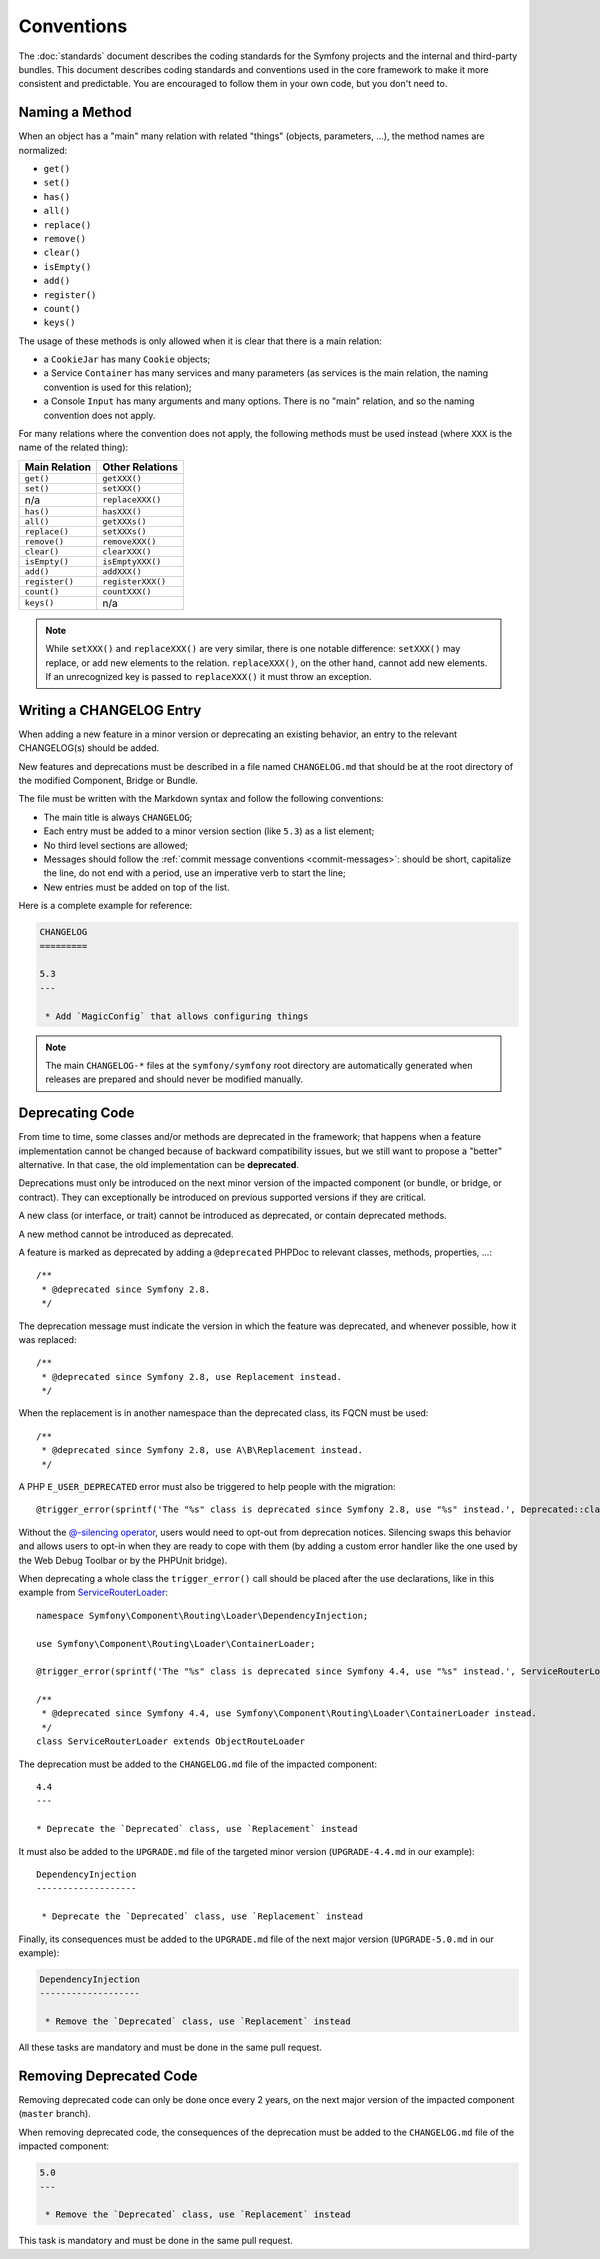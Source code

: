Conventions
===========

The :doc:`standards` document describes the coding standards for the Symfony
projects and the internal and third-party bundles. This document describes
coding standards and conventions used in the core framework to make it more
consistent and predictable. You are encouraged to follow them in your own
code, but you don't need to.

.. _method-names:

Naming a Method
---------------

When an object has a "main" many relation with related "things"
(objects, parameters, ...), the method names are normalized:

* ``get()``
* ``set()``
* ``has()``
* ``all()``
* ``replace()``
* ``remove()``
* ``clear()``
* ``isEmpty()``
* ``add()``
* ``register()``
* ``count()``
* ``keys()``

The usage of these methods is only allowed when it is clear that there
is a main relation:

* a ``CookieJar`` has many ``Cookie`` objects;

* a Service ``Container`` has many services and many parameters (as services
  is the main relation, the naming convention is used for this relation);

* a Console ``Input`` has many arguments and many options. There is no "main"
  relation, and so the naming convention does not apply.

For many relations where the convention does not apply, the following methods
must be used instead (where ``XXX`` is the name of the related thing):

+----------------+-------------------+
| Main Relation  | Other Relations   |
+================+===================+
| ``get()``      | ``getXXX()``      |
+----------------+-------------------+
| ``set()``      | ``setXXX()``      |
+----------------+-------------------+
| n/a            | ``replaceXXX()``  |
+----------------+-------------------+
| ``has()``      | ``hasXXX()``      |
+----------------+-------------------+
| ``all()``      | ``getXXXs()``     |
+----------------+-------------------+
| ``replace()``  | ``setXXXs()``     |
+----------------+-------------------+
| ``remove()``   | ``removeXXX()``   |
+----------------+-------------------+
| ``clear()``    | ``clearXXX()``    |
+----------------+-------------------+
| ``isEmpty()``  | ``isEmptyXXX()``  |
+----------------+-------------------+
| ``add()``      | ``addXXX()``      |
+----------------+-------------------+
| ``register()`` | ``registerXXX()`` |
+----------------+-------------------+
| ``count()``    | ``countXXX()``    |
+----------------+-------------------+
| ``keys()``     | n/a               |
+----------------+-------------------+

.. note::

    While ``setXXX()`` and ``replaceXXX()`` are very similar, there is one notable
    difference: ``setXXX()`` may replace, or add new elements to the relation.
    ``replaceXXX()``, on the other hand, cannot add new elements. If an unrecognized
    key is passed to ``replaceXXX()`` it must throw an exception.

Writing a CHANGELOG Entry
-------------------------

When adding a new feature in a minor version or deprecating an existing
behavior, an entry to the relevant CHANGELOG(s) should be added.

New features and deprecations must be described in a file named
``CHANGELOG.md`` that should be at the root directory of the modified
Component, Bridge or Bundle.

The file must be written with the Markdown syntax and follow the following
conventions:

* The main title is always ``CHANGELOG``;

* Each entry must be added to a minor version section (like ``5.3``) as a list
  element;

* No third level sections are allowed;

* Messages should follow the :ref:`commit message conventions <commit-messages>`:
  should be short, capitalize the line, do not end with a period, use an
  imperative verb to start the line;

* New entries must be added on top of the list.

Here is a complete example for reference:

.. code-block:: markdown

    CHANGELOG
    =========

    5.3
    ---

     * Add `MagicConfig` that allows configuring things

.. note::

    The main ``CHANGELOG-*`` files at the ``symfony/symfony`` root directory
    are automatically generated when releases are prepared and should never be
    modified manually.

.. _contributing-code-conventions-deprecations:

Deprecating Code
----------------

From time to time, some classes and/or methods are deprecated in the framework;
that happens when a feature implementation cannot be changed because of
backward compatibility issues, but we still want to propose a "better"
alternative. In that case, the old implementation can be **deprecated**.

Deprecations must only be introduced on the next minor version of the impacted
component (or bundle, or bridge, or contract). They can exceptionally be
introduced on previous supported versions if they are critical.

A new class (or interface, or trait) cannot be introduced as deprecated, or
contain deprecated methods.

A new method cannot be introduced as deprecated.

A feature is marked as deprecated by adding a ``@deprecated`` PHPDoc to
relevant classes, methods, properties, ...::

    /**
     * @deprecated since Symfony 2.8.
     */

The deprecation message must indicate the version in which the feature was deprecated,
and whenever possible, how it was replaced::

    /**
     * @deprecated since Symfony 2.8, use Replacement instead.
     */

When the replacement is in another namespace than the deprecated class, its FQCN must be used::

    /**
     * @deprecated since Symfony 2.8, use A\B\Replacement instead.
     */

A PHP ``E_USER_DEPRECATED`` error must also be triggered to help people with the migration::

    @trigger_error(sprintf('The "%s" class is deprecated since Symfony 2.8, use "%s" instead.', Deprecated::class, Replacement::class), E_USER_DEPRECATED);

Without the `@-silencing operator`_, users would need to opt-out from deprecation
notices. Silencing swaps this behavior and allows users to opt-in when they are
ready to cope with them (by adding a custom error handler like the one used by
the Web Debug Toolbar or by the PHPUnit bridge).

When deprecating a whole class the ``trigger_error()`` call should be placed
after the use declarations, like in this example from
`ServiceRouterLoader`_::

    namespace Symfony\Component\Routing\Loader\DependencyInjection;

    use Symfony\Component\Routing\Loader\ContainerLoader;

    @trigger_error(sprintf('The "%s" class is deprecated since Symfony 4.4, use "%s" instead.', ServiceRouterLoader::class, ContainerLoader::class), E_USER_DEPRECATED);

    /**
     * @deprecated since Symfony 4.4, use Symfony\Component\Routing\Loader\ContainerLoader instead.
     */
    class ServiceRouterLoader extends ObjectRouteLoader

.. _`ServiceRouterLoader`: https://github.com/symfony/symfony/blob/4.4/src/Symfony/Component/Routing/Loader/DependencyInjection/ServiceRouterLoader.php

The deprecation must be added to the ``CHANGELOG.md`` file of the impacted component::

    4.4
    ---

    * Deprecate the `Deprecated` class, use `Replacement` instead

It must also be added to the ``UPGRADE.md`` file of the targeted minor version
(``UPGRADE-4.4.md`` in our example)::

    DependencyInjection
    -------------------

     * Deprecate the `Deprecated` class, use `Replacement` instead

Finally, its consequences must be added to the ``UPGRADE.md`` file of the next major version
(``UPGRADE-5.0.md`` in our example):

.. code-block:: markdown

    DependencyInjection
    -------------------

     * Remove the `Deprecated` class, use `Replacement` instead

All these tasks are mandatory and must be done in the same pull request.

Removing Deprecated Code
------------------------

Removing deprecated code can only be done once every 2 years, on the next major version of the
impacted component (``master`` branch).

When removing deprecated code, the consequences of the deprecation must be added to the ``CHANGELOG.md`` file
of the impacted component:

.. code-block:: markdown

    5.0
    ---

     * Remove the `Deprecated` class, use `Replacement` instead

This task is mandatory and must be done in the same pull request.

.. _`@-silencing operator`: https://www.php.net/manual/en/language.operators.errorcontrol.php
